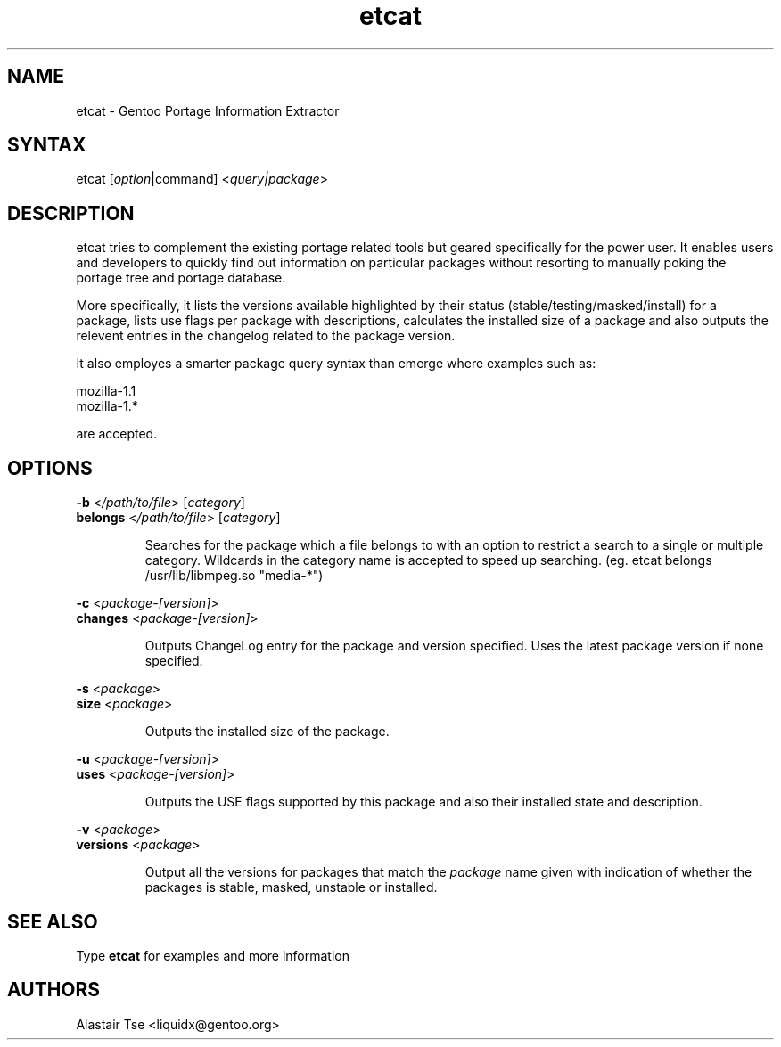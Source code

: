 .TH "etcat" "1" "0.1.3" "Alastair Tse <liquidx@gentoo.org>" "Gentoo Administration"
.SH "NAME"
.LP 
etcat \- Gentoo Portage Information Extractor
.SH "SYNTAX"
.LP 
etcat [\fIoption\fP|command] <\fIquery|package\fP>

.SH "DESCRIPTION"
.LP 
etcat tries to complement the existing portage related tools but geared specifically for the power user. It enables users and developers to quickly find out information on particular packages without resorting to manually poking the portage tree and portage database.

.LP 
More specifically, it lists the versions available highlighted by their status (stable/testing/masked/install) for a package, lists use flags per package with descriptions, calculates the installed size of a package and also outputs the relevent entries in the changelog related to the package version.

.LP 
It also employes a smarter package query syntax than emerge where examples such as:
.LP .IP 
mozilla\-1.1
.br 
mozilla\-1.*
.LP 
are accepted.

.SH "OPTIONS"
.LP 
\fB\-b\fR <\fI/path/to/file\fR> [\fIcategory\fR]
.br 
\fBbelongs\fR <\fI/path/to/file\fR> [\fIcategory\fR]
.IP 
Searches for the package which a file belongs to with an option to restrict a search to a single or multiple category. Wildcards in the category name is accepted to speed up searching. (eg. etcat belongs /usr/lib/libmpeg.so "media\-*")

.LP 
\fB\-c\fR <\fIpackage\-[version]\fR>
.br 
\fBchanges\fR <\fIpackage\-[version]\fR>
.IP 
Outputs ChangeLog entry for the package and version specified. Uses the latest package version if none specified.

.LP 
\fB\-s\fR <\fIpackage\fR>
.br 
\fBsize\fR <\fIpackage\fR>
.IP 
Outputs the installed size of the package.

.LP 
\fB\-u\fR <\fIpackage\-[version]\fR>
.br 
\fBuses\fR <\fIpackage\-[version]\fR>
.IP 
Outputs the USE flags supported by this package and also their installed state and description.

.LP 
\fB\-v\fR <\fIpackage\fR>
.br 
\fBversions\fR <\fIpackage\fR>
.IP 
Output all the versions for packages that match the \fIpackage\fR name given with indication of whether the packages is stable, masked, unstable or installed.
.SH "SEE ALSO"
.LP 
Type \fBetcat\fR for examples and more information
.SH "AUTHORS"
.LP 
Alastair Tse <liquidx@gentoo.org>
